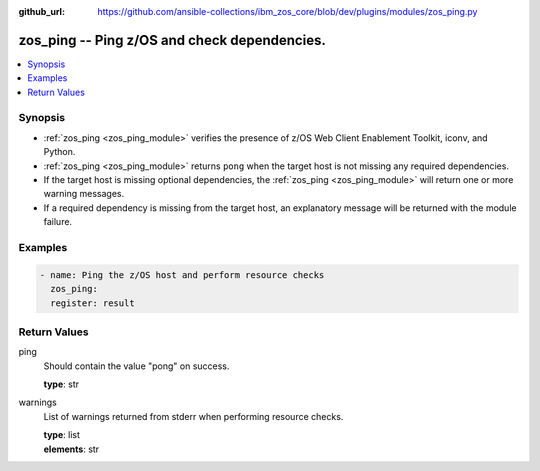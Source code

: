 
:github_url: https://github.com/ansible-collections/ibm_zos_core/blob/dev/plugins/modules/zos_ping.py

.. _zos_ping_module:


zos_ping -- Ping z/OS and check dependencies.
=============================================



.. contents::
   :local:
   :depth: 1


Synopsis
--------
- :ref:`zos_ping <zos_ping_module>` verifies the presence of z/OS Web Client Enablement Toolkit, iconv, and Python.
- :ref:`zos_ping <zos_ping_module>` returns ``pong`` when the target host is not missing any required dependencies.
- If the target host is missing optional dependencies, the :ref:`zos_ping <zos_ping_module>` will return one or more warning messages.
- If a required dependency is missing from the target host, an explanatory message will be returned with the module failure.







Examples
--------

.. code-block:: yaml+jinja

   
   - name: Ping the z/OS host and perform resource checks
     zos_ping:
     register: result










Return Values
-------------


ping
  Should contain the value "pong" on success.

  | **type**: str

warnings
  List of warnings returned from stderr when performing resource checks.

  | **type**: list
  | **elements**: str

